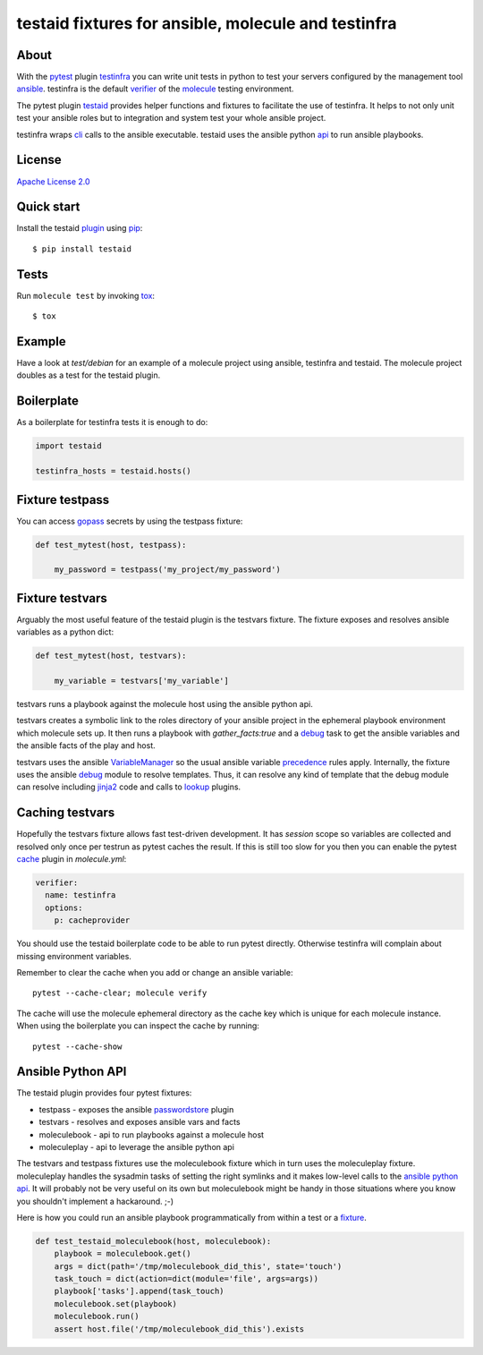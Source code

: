 ####################################################
testaid fixtures for ansible, molecule and testinfra
####################################################

About
=====

With the pytest_ plugin testinfra_ you can write unit tests in python to test
your servers configured by the management tool ansible_. testinfra is the
default verifier_ of the molecule_ testing environment.

The pytest plugin testaid_ provides helper functions and fixtures to facilitate
the use of testinfra. It helps to not only unit test your ansible roles but to
integration and system test your whole ansible project.

testinfra wraps cli_ calls to the ansible executable.
testaid uses the ansible python api_ to run ansible playbooks.

.. _pytest: https://pytest.org/
.. _testinfra: https://testinfra.readthedocs.io/en/latest/
.. _ansible: https://www.ansible.com/
.. _verifier: https://molecule.readthedocs.io/en/stable/configuration.html#testinfra
.. _molecule: https://molecule.readthedocs.io/
.. _testaid: https://github.com/RebelCodeBase/testaid
.. _cli: https://philpep.org/blog/infrastructure-testing-with-testinfra
.. _api: https://docs.ansible.com/ansible/latest/dev_guide/developing_api.html

License
=======

`Apache License 2.0 <https://github.com/RebelCodeBase/testaid/blob/master/LICENSE>`_

Quick start
===========

Install the testaid plugin_ using pip_::

    $ pip install testaid

.. _plugin: https://pypi.org/project/testaid/
.. _pip: https://packaging.python.org/tutorials/installing-packages/

Tests
=====

Run ``molecule test`` by invoking tox_::

    $ tox

.. _tox: https://tox.readthedocs.io/en/latest/index.html#

Example
========

Have a look at *test/debian* for an example of a molecule project
using ansible, testinfra and testaid.
The molecule project doubles as a test for the testaid plugin.

Boilerplate
===========

As a boilerplate for testinfra tests it is enough to do:

.. code-block:: python

    import testaid

    testinfra_hosts = testaid.hosts()

Fixture testpass
================

You can access gopass_ secrets by using the testpass fixture:

.. code-block:: python

    def test_mytest(host, testpass):

        my_password = testpass('my_project/my_password')

.. _gopass: https://www.gopass.pw/

Fixture testvars
================

Arguably the most useful feature of the testaid plugin is the testvars fixture.
The fixture exposes and resolves ansible variables as a python dict:

.. code-block:: python

    def test_mytest(host, testvars):

        my_variable = testvars['my_variable']

testvars runs a playbook against the molecule host using the ansible python api.

testvars creates a symbolic link to the roles directory of your ansible project
in the ephemeral playbook environment which molecule sets up.
It then runs a playbook with `gather_facts:true` and a debug_ task to get
the ansible variables and the ansible facts of the play and host.

testvars uses the ansible VariableManager_
so the usual ansible variable precedence_ rules apply.
Internally, the fixture uses the ansible debug_ module to resolve templates.
Thus, it can resolve any kind of template that the debug module can resolve
including jinja2_ code and calls to lookup_ plugins.

.. _debug: https://docs.ansible.com/ansible/latest/modules/debug_module.html
.. _VariableManager: https://github.com/ansible/ansible/blob/93ea9612057d47b28c9c42d439ef5679351b762b/lib/ansible/vars/manager.py#L74
.. _precedence: https://docs.ansible.com/ansible/latest/user_guide/playbooks_variables.html#variable-precedence-where-should-i-put-a-variable
.. _setup: https://docs.ansible.com/ansible/latest/modules/setup_module.html
.. _jinja2: http://jinja.pocoo.org/
.. _lookup: https://docs.ansible.com/ansible/latest/plugins/lookup.html

Caching testvars
================

Hopefully the testvars fixture allows fast test-driven development.
It has `session` scope so variables are collected and resolved only once
per testrun as pytest caches the result.
If this is still too slow for you then you can enable the pytest cache_ plugin
in *molecule.yml*:

.. code-block:: yaml

    verifier:
      name: testinfra
      options:
        p: cacheprovider

You should use the testaid boilerplate code to be able to run pytest directly.
Otherwise testinfra will complain about missing environment variables.

Remember to clear the cache when you add or change an ansible variable::

    pytest --cache-clear; molecule verify

The cache will use the molecule ephemeral directory as the cache key which
is unique for each molecule instance.
When using the boilerplate you can inspect the cache by running::

    pytest --cache-show

.. _cache: https://docs.pytest.org/en/latest/cache.html

Ansible Python API
==================

The testaid plugin provides four pytest fixtures:

- testpass - exposes the ansible passwordstore_ plugin
- testvars - resolves and exposes ansible vars and facts
- moleculebook - api to run playbooks against a molecule host
- moleculeplay - api to leverage the ansible python api

The testvars and testpass fixtures use the moleculebook fixture which in turn
uses the moleculeplay fixture. moleculeplay handles the sysadmin tasks
of setting the right symlinks and it makes low-level calls to the
`ansible python api`_. It will probably not be very useful on its own
but moleculebook might be handy in those situations where you know you
shouldn't implement a hackaround. ;-)

Here is how you could run an ansible playbook programmatically from
within a test or a fixture_.

.. code-block:: python

    def test_testaid_moleculebook(host, moleculebook):
        playbook = moleculebook.get()
        args = dict(path='/tmp/moleculebook_did_this', state='touch')
        task_touch = dict(action=dict(module='file', args=args))
        playbook['tasks'].append(task_touch)
        moleculebook.set(playbook)
        moleculebook.run()
        assert host.file('/tmp/moleculebook_did_this').exists

.. _passwordstore: https://docs.ansible.com/ansible/latest/plugins/lookup/passwordstore.html
.. _ansible python api: https://docs.ansible.com/ansible/latest/dev_guide/developing_api.html
.. _fixture: https://docs.pytest.org/en/latest/fixture.html
